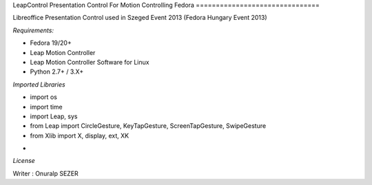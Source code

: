 LeapControl Presentation Control
For Motion Controlling Fedora
===============================

Libreoffice Presentation Control used in Szeged Event 2013 (Fedora Hungary Event 2013)

*Requirements:*

- Fedora 19/20+
- Leap Motion Controller 
- Leap Motion Controller Software for Linux
- Python 2.7+ / 3.X+


*Imported Libraries*

- import os
- import time
- import Leap, sys
- from Leap import CircleGesture, KeyTapGesture, ScreenTapGesture, SwipeGesture
- from Xlib import X, display, ext, XK

*

*License*

.. image:: https://www.gnu.org/graphics/gplv3-127x51.png
   :target: https://www.gnu.org/licenses/gpl.txt

Writer : Onuralp SEZER
